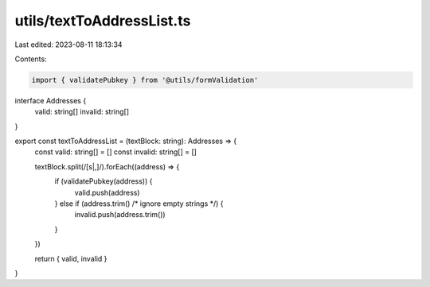 utils/textToAddressList.ts
==========================

Last edited: 2023-08-11 18:13:34

Contents:

.. code-block:: ts

    import { validatePubkey } from '@utils/formValidation'

interface Addresses {
  valid: string[]
  invalid: string[]
}

export const textToAddressList = (textBlock: string): Addresses => {
  const valid: string[] = []
  const invalid: string[] = []

  textBlock.split(/[\s|,]/).forEach((address) => {
    if (validatePubkey(address)) {
      valid.push(address)
    } else if (address.trim() /* ignore empty strings */) {
      invalid.push(address.trim())
    }
  })

  return { valid, invalid }
}


